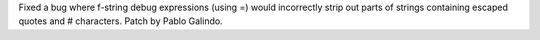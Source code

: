 Fixed a bug where f-string debug expressions (using =) would incorrectly
strip out parts of strings containing escaped quotes and # characters. Patch
by Pablo Galindo.
